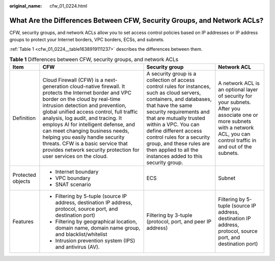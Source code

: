 :original_name: cfw_01_0224.html

.. _cfw_01_0224:

What Are the Differences Between CFW, Security Groups, and Network ACLs?
========================================================================

CFW, security groups, and network ACLs allow you to set access control policies based on IP addresses or IP address groups to protect your Internet borders, VPC borders, ECSs, and subnets.

:ref:`Table 1 <cfw_01_0224__table1638919111237>` describes the differences between them.

.. _cfw_01_0224__table1638919111237:

.. table:: **Table 1** Differences between CFW, security groups, and network ACLs

   +-------------------+---------------------------------------------------------------------------------------------------------------------------------------------------------------------------------------------------------------------------------------------------------------------------------------------------------------------------------------------------------------------------------------------------------------------------------------------------------------------------------------+------------------------------------------------------------------------------------------------------------------------------------------------------------------------------------------------------------------------------------------------------------------------------------------------------------------------------------------------------------------------+---------------------------------------------------------------------------------------------------------------------------------------------------------------------------------+
   | Item              | CFW                                                                                                                                                                                                                                                                                                                                                                                                                                                                                   | Security group                                                                                                                                                                                                                                                                                                                                                         | Network ACL                                                                                                                                                                     |
   +===================+=======================================================================================================================================================================================================================================================================================================================================================================================================================================================================================+========================================================================================================================================================================================================================================================================================================================================================================+=================================================================================================================================================================================+
   | Definition        | Cloud Firewall (CFW) is a next-generation cloud-native firewall. It protects the Internet border and VPC border on the cloud by real-time intrusion detection and prevention, global unified access control, full traffic analysis, log audit, and tracing. It employs AI for intelligent defense, and can meet changing business needs, helping you easily handle security threats. CFW is a basic service that provides network security protection for user services on the cloud. | A security group is a collection of access control rules for instances, such as cloud servers, containers, and databases, that have the same security requirements and that are mutually trusted within a VPC. You can define different access control rules for a security group, and these rules are then applied to all the instances added to this security group. | A network ACL is an optional layer of security for your subnets. After you associate one or more subnets with a network ACL, you can control traffic in and out of the subnets. |
   +-------------------+---------------------------------------------------------------------------------------------------------------------------------------------------------------------------------------------------------------------------------------------------------------------------------------------------------------------------------------------------------------------------------------------------------------------------------------------------------------------------------------+------------------------------------------------------------------------------------------------------------------------------------------------------------------------------------------------------------------------------------------------------------------------------------------------------------------------------------------------------------------------+---------------------------------------------------------------------------------------------------------------------------------------------------------------------------------+
   | Protected objects | -  Internet boundary                                                                                                                                                                                                                                                                                                                                                                                                                                                                  | ECS                                                                                                                                                                                                                                                                                                                                                                    | Subnet                                                                                                                                                                          |
   |                   | -  VPC boundary                                                                                                                                                                                                                                                                                                                                                                                                                                                                       |                                                                                                                                                                                                                                                                                                                                                                        |                                                                                                                                                                                 |
   |                   | -  SNAT scenario                                                                                                                                                                                                                                                                                                                                                                                                                                                                      |                                                                                                                                                                                                                                                                                                                                                                        |                                                                                                                                                                                 |
   +-------------------+---------------------------------------------------------------------------------------------------------------------------------------------------------------------------------------------------------------------------------------------------------------------------------------------------------------------------------------------------------------------------------------------------------------------------------------------------------------------------------------+------------------------------------------------------------------------------------------------------------------------------------------------------------------------------------------------------------------------------------------------------------------------------------------------------------------------------------------------------------------------+---------------------------------------------------------------------------------------------------------------------------------------------------------------------------------+
   | Features          | -  Filtering by 5-tuple (source IP address, destination IP address, protocol, source port, and destination port)                                                                                                                                                                                                                                                                                                                                                                      | Filtering by 3-tuple (protocol, port, and peer IP address)                                                                                                                                                                                                                                                                                                             | Filtering by 5-tuple (source IP address, destination IP address, protocol, source port, and destination port)                                                                   |
   |                   | -  Filtering by geographical location, domain name, domain name group, and blacklist/whitelist                                                                                                                                                                                                                                                                                                                                                                                        |                                                                                                                                                                                                                                                                                                                                                                        |                                                                                                                                                                                 |
   |                   | -  Intrusion prevention system (IPS) and antivirus (AV).                                                                                                                                                                                                                                                                                                                                                                                                                              |                                                                                                                                                                                                                                                                                                                                                                        |                                                                                                                                                                                 |
   +-------------------+---------------------------------------------------------------------------------------------------------------------------------------------------------------------------------------------------------------------------------------------------------------------------------------------------------------------------------------------------------------------------------------------------------------------------------------------------------------------------------------+------------------------------------------------------------------------------------------------------------------------------------------------------------------------------------------------------------------------------------------------------------------------------------------------------------------------------------------------------------------------+---------------------------------------------------------------------------------------------------------------------------------------------------------------------------------+
